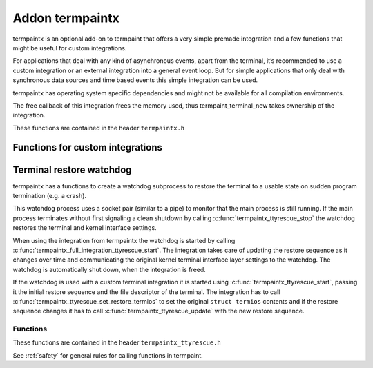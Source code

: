 Addon termpaintx
================

termpaintx is an optional add-on to termpaint that offers a very simple
premade integration and a few functions that might be useful for custom
integrations.

For applications that deal with any kind of asynchronous events, apart from
the terminal, it’s recommended to use a custom integration or an external
integration into a general event loop. But for simple applications that only
deal with synchronous data sources and time based events this simple
integration can be used.

termpaintx has operating system specific dependencies and might not be
available for all compilation environments.

The free callback of this integration frees the memory used, thus
termpaint_terminal_new takes ownership of the integration.

..
    For simple synchronous applications termpaintx contains a functional integration. This integration does not support
    additional communication devices or connections.
..
    An example using this integration looks like this::
..
      termpaint_integration *integration = termpaintx_full_integration("+kbdsigint +kbdsigtstp");
      termpaint_terminal *terminal = termpaint_terminal_new(integration);
      termpaint_terminal_set_event_cb(terminal, event_callback, NULL);
      termpaintx_full_integration_set_terminal(integration, terminal);
      termpaint_terminal_auto_detect(terminal);
      termpaintx_full_integration_wait_for_ready(integration);
      termpaintx_full_integration_apply_input_quirks(integration);
      int width, height;
      termpaintx_full_integration_terminal_size(integration, &width, &height);
      termpaint_terminal_setup_fullscreen(terminal, width, height, "+kbdsig");
..
      // use terminal here
..
      while (!quit) {
          if (!termpaint_full_integration_do_iteration(integration)) {
              // some kind of error
              break;
          }
          // either do work here or from the event_callback.
      }
..
      termpaint_terminal_free_with_restore(terminal);

These functions are contained in the header ``termpaintx.h``

.. c:function:: _Bool termpaintx_full_integration_available()

  Checks if the program is connected to a terminal.
  (using `isatty(3) <http://man7.org/linux/man-pages/man3/isatty.3.html>`__)

  This function checks if :c:func:`termpaintx_full_integration` will likely succeed.

.. _termpaintx-options:

.. c:function:: termpaint_integration *termpaintx_full_integration(const char *options)

  Creates an integration object with the given options. It tries finding a connected
  terminal by looking at stdin, stdout, stderr and the process' controlling terminal.

  ``options`` is a space separated list of options.

  Supported options:

    ``+kbdsigint``

      Do not disable kernel keyboard interrupt handling (usually Ctrl-C)

    ``+kbdsigquit``

      Do not disable kernel keyboard quit handling (usually Ctrl-\\)

    ``+kbdsigtstp``

      Do not disable kernel keyboard suspend handling (usually Ctrl-Z)

      This integration does not offer any support for handling the needed SIGTSTP signal for
      proper suspend support. It's your applications responsibility to supply the needed signal
      handling.

      If an application wants to support keyboard suspend it has to arrange for a signal handler
      to restore the terminal and call :c:func:`termpaint_terminal_unpause` after the process
      is resumed and the kernel terminal interface is again configured for termpaint usage.

  Returns NULL on failure.

  Handling of the WINCH (window size changed) signal is automatically setup if possible.

.. c:function:: termpaint_integration *termpaintx_full_integration_from_controlling_terminal(const char *options)

  Creates an integration object with the given options. It tries finding a connected
  terminal by looking at the process' controlling terminal.

  Returns NULL on failure.

  Handling of the WINCH (window size changed) signal is automatically setup.

  See :ref:`here<termpaintx-options>` for allowed values of the ``options`` parameter.

.. c:function:: termpaint_integration *termpaintx_full_integration_from_fd(int fd, _Bool auto_close, const char *options)

  Creates an integration object with the given options. It uses file descriptor ``fd``. If ``auto_close`` is true, the
  file descriptor will be closed when the integration is deallocated.

  The application is responsible to detect terminal size changes and call
  :c:func:`termpaint_surface_resize` on the primary surface with the new size.

  See :ref:`here<termpaintx-options>` for allowed values of the ``options`` parameter.

.. c:function:: termpaint_integration *termpaintx_full_integration_from_fds(int fd_read, int fd_write, const char *options)

  Creates an integration object with the given options. It uses file descriptor ``fd_read`` for reading from the
  terminal and ``fd_write`` for writing to the terminal.

  The application is responsible to detect terminal size changes and call
  :c:func:`termpaint_surface_resize` on the primary surface with the new size.

  See :ref:`here<termpaintx-options>` for allowed values of the ``options`` parameter.

.. c:function:: termpaint_integration *termpaintx_full_integration_setup_terminal_fullscreen(const char *options, void (*event_handler)(void *, termpaint_event *), void *event_handler_user_data, termpaint_terminal **terminal_out)

  Creates an integration and a terminal object with the given options and connects them to work together.
  The integration is returned and the terminal object is made available via the ``terminal`` out-parameter.

  It also runs terminal auto-detection and applies detected input processing quirks, initializes full screen
  mode using :c:func:`termpaint_terminal_setup_fullscreen()` and sets up a watchdog process to restore the terminal to
  it's normal state if the main application suddenly terminates (e.g. a crash).

  The ``event_handler`` and ``event_handler_user_data`` are passed to :c:func:`termpaint_terminal_set_event_cb`.

  Valid options are :ref:`options for termpaint<termpaint-fullscreen-options>` and
  :ref:`options for termpaintx<termpaintx-options>`.

  If the integration can not be initialized then the function prints an error message and returns NULL.

  This function is currently equivalent to a manual setup like this::

    termpaint_integration *integration = termpaintx_full_integration(options);
    if (!integration) {
        const char* error = "Error: Terminal not available!";
        write(1, error, strlen(error));
        return nullptr;
    }

    termpaint_terminal *terminal = termpaint_terminal_new(integration);
    termpaintx_full_integration_set_terminal(integration, terminal);
    termpaint_terminal_set_event_cb(terminal, event_handler, event_handler_user_data);
    termpaint_terminal_auto_detect(terminal);
    termpaintx_full_integration_wait_for_ready_with_message(integration, 10000,
                                           "Terminal auto detection is taking unusually long, press space to abort.");
    termpaintx_full_integration_apply_input_quirks(integration);
    int width, height;
    termpaintx_full_integration_terminal_size(integration, &width, &height);
    termpaint_terminal_setup_fullscreen(terminal, width, height, options);
    termpaintx_full_integration_ttyrescue_start(integration);

.. c:function:: _Bool termpaintx_full_integration_do_iteration(termpaint_integration *integration)

  Waits for input from the terminal and passes it to the connected terminal object.

  Return false, if an error occurred while reading from the input file descriptor.

.. c:function:: _Bool termpaintx_full_integration_do_iteration_with_timeout(termpaint_integration *integration, int *milliseconds)

  Waits for input from the terminal for ``*milliseconds`` milliseconds and passes it to the connected terminal object.

  After the call ``*milliseconds`` will contain the remaining milliseconds from the original timeout. If the call
  returned because the timeout expired ``*milliseconds`` will be zero, otherwise it will be the original value minus the
  time spend waiting for and processing input.

  Return false, if an error occurred while reading from the input file descriptor.

.. c:function:: void termpaintx_full_integration_wait_for_ready(termpaint_integration *integration)

  Waits for the auto-detection to be finished. It internally calls :c:func:`termpaint_full_integration_do_iteration`
  while waiting.

.. c:function:: void termpaintx_full_integration_wait_for_ready_with_message(termpaint_integration *integration, int milliseconds, const char* message)

  Like :c:func:`termpaintx_full_integration_wait_for_ready` but if detection did not finish after `milliseconds`
  milliseconds, will print ``message``.

  Please note, printing a message while fingerprinting is in it's start phase might interfere with fingerprinting. So
  don't use too small values for ``milliseconds``. Nevertheless a timeout can help for terminals that are not compatible
  with running terminal autodetection, by at least altering the user that something likly has gone wrong.

.. c:function:: void termpaintx_full_integration_apply_input_quirks(termpaint_integration *integration)

  Setup input handling based on the auto detection result and tty parameters.

  Needs to be called after auto detection is finished.

  It internally calls :c:func:`termpaint_terminal_auto_detect_apply_input_quirks`

.. c:function:: void termpaintx_full_integration_set_terminal(termpaint_integration *integration, termpaint_terminal *terminal)

  Sets the terminal object to be managed by this integration object. This needs to be called before using
  :c:func:`termpaint_full_integration_do_iteration` when not using
  :c:func:`termpaintx_full_integration_setup_terminal_fullscreen` (which already does that).

.. c:function:: const struct termios *termpaintx_full_integration_original_terminal_attributes(termpaint_integration *integration)

  Returns a pointer to the saved terminal attributes in ``termios`` format. The pointer is valid until the integration
  is freed.

  Note: As all functions in termpaint this function is not async-signal safe. If the application needs this information
  in a signal handler it needs to call this function while initializing and store the value for the signal handler to use.

.. c:function:: _Bool termpaintx_full_integration_ttyrescue_start(termpaint_integration *integration)

  Sets up a watchdog process to restore the terminal to it’s normal state if the
  main application suddenly terminates (e.g. a crash).

  Returns false on failure.

.. c:function:: _Bool termpaintx_full_integration_terminal_size(termpaint_integration *integration, int *width, int *height)

  Stores the current terminal size into ``*width`` and ``*height``. This function relies on the terminal size cached in
  the kernel.

  Returns false on failure.

.. c:function:: termpaint_logging_func termpaintx_enable_tk_logging(void)

  This function starts a helper process that uses python3 to create a window (using
  `tkinter <https://docs.python.org/3/library/tkinter.html>`_ with logging messages. The window will appear when
  the first log message is output.

  It returns a function suitable as logging callback for a integration.

  If an error occurred setting up the helper process returns a no-op logging function.

  This function is meant to easy development and debugging of an application using termpaint. It's not meant
  for usage in the final application.

  This function is only available if enabled at compile time.

Functions for custom integrations
---------------------------------

.. c:function:: _Bool termpaintx_fd_set_termios(int fd, const char *options)

  This function can be used to get the kernel terminal setup without using the full integration.
  Instead of a pointer to an integration object this accesses the terminal directly by the file
  descriptor ``fd``.

  It accepts the same options as :c:func:`termpaintx_full_integration`

  Returns false on failure.

.. c:function:: _Bool termpaintx_fd_terminal_size(int fd, int *width, int *height)

  This function can be used to get the terminal size from the kernel without using the full integration.
  Instead of a pointer to an integration object this accesses the terminal directly by the file
  descriptor ``fd``.

  Otherwise it works like :c:func:`termpaintx_full_integration_terminal_size`.

  Returns false on failure.

Terminal restore watchdog
-------------------------

.. c:type:: termpaintx_ttyrescue

termpaintx has a functions to create a watchdog subprocess to restore the terminal to a usable state
on sudden program termination (e.g. a crash).

This watchdog process uses a socket pair (similar to a pipe) to monitor that the main process is
still running. If the main process terminates without first signaling a clean shutdown by calling
:c:func:`termpaintx_ttyrescue_stop` the watchdog restores the terminal and kernel interface settings.

When using the integration from termpaintx the watchdog is started by calling
:c:func:`termpaintx_full_integration_ttyrescue_start`. The integration takes care of updating
the restore sequence as it changes over time and communicating the original kernel terminal
interface layer settings to the watchdog. The watchdog is automatically shut down, when the
integration is freed.

If the watchdog is used with a custom terminal integration it is started using
:c:func:`termpaintx_ttyrescue_start`, passing it the initial restore sequence and the file
descriptor of the terminal. The integration has to call
:c:func:`termpaintx_ttyrescue_set_restore_termios` to set the original ``struct termios``
contents and if the restore sequence changes it has to call :c:func:`termpaintx_ttyrescue_update`
with the new restore sequence.

Functions
.........

These functions are contained in the header ``termpaintx_ttyrescue.h``

See :ref:`safety` for general rules for calling functions in termpaint.

.. c:function:: termpaintx_ttyrescue *termpaintx_ttyrescue_start_or_nullptr(int fd, const char *restore_seq)

  Setup the watchdog process. The watchdog uses terminal file descriptor ``fd`` when a restore is triggered,
  sending the string ``restore_seq`` to the terminal.

  Returns ``NULL`` on error.

.. c:function:: void termpaintx_ttyrescue_stop(termpaintx_ttyrescue *tpr)

  Cleanly stop the watchdog process.

.. c:function:: _Bool termpaintx_ttyrescue_update(termpaintx_ttyrescue *tpr, const char* data, int len)

  Update the restore sequence used by the watchdog process.

  Returns false on failure.

.. c:function:: _Bool termpaintx_ttyrescue_set_restore_termios(termpaintx_ttyrescue *tpr, const struct termios *original_terminal_attributes)

  Set or update the ``struct termios`` to reset the terminal kernel interface to when the watchdog triggers.

  Returns false on failure.

